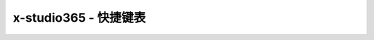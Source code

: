 x-studio365 - 快捷键表
========

+-----------------------------------------------+-----------------------------------------------------------------+
| 快捷键                                        | 功能                                                            |
+===============================================+=================================================================+
| Shift+Alt+Enter                               | 全屏                                                            |
+-----------------------------------------------+-----------------------------------------------------------------+
| Alt+ MouseWheel                               | 缩放节点                                                        |
+-----------------------------------------------+-----------------------------------------------------------------+
| Ctrl+Alt+MouseWhell                           | 缩放渲染窗口                                                    |
+-----------------------------------------------+-----------------------------------------------------------------+
| Alt + MouseMove                               | 移动场景中的对象                                                |
+-----------------------------------------------+-----------------------------------------------------------------+
| Ctrl + Alt + MouseMove                        | 移动渲染窗口                                                    |
+-----------------------------------------------+-----------------------------------------------------------------+
| ↑↓←→                                          | 微调UI节点 单位1px， 若连续按着不放移动单位为2px                |
+-----------------------------------------------+-----------------------------------------------------------------+
| 按住Shift, 鼠标按住节点四角落任意一角拖拉即   | 可保持宽高比缩放节点                                            |
+-----------------------------------------------+-----------------------------------------------------------------+
| 加选节点 按住Ctrl                             | 鼠标单击节点                                                    |
+-----------------------------------------------+-----------------------------------------------------------------+
| F5                                            | 启动调试                                                        |
+-----------------------------------------------+-----------------------------------------------------------------+
| F10                                           | 单步步过                                                        |
+-----------------------------------------------+-----------------------------------------------------------------+
| Ctrl+F10                                      | 运行到当前行                                                    |
+-----------------------------------------------+-----------------------------------------------------------------+
| F11                                           | 单步步入                                                        |
+-----------------------------------------------+-----------------------------------------------------------------+
| Shift+F5                                      | 停止调试                                                        |
+-----------------------------------------------+-----------------------------------------------------------------+
| Ctrl+Shift+F5                                 | 重启调试                                                        |
+-----------------------------------------------+-----------------------------------------------------------------+
| Ctrl+F5                                       | 启动目标程序不调试                                              |
+-----------------------------------------------+-----------------------------------------------------------------+
| Ctrl+F                                        | 弹出查找对话框                                                  |
+-----------------------------------------------+-----------------------------------------------------------------+
| F3                                            | 查找下一个                                                      |
+-----------------------------------------------+-----------------------------------------------------------------+
| Shift+F3                                      | 查找上一个                                                      |
+-----------------------------------------------+-----------------------------------------------------------------+
| Ctrl+Shift+U                                  | 将选中文本转换为大写                                            |
+-----------------------------------------------+-----------------------------------------------------------------+
| Ctrl+U                                        | 将选中文本转换为小写                                            |
+-----------------------------------------------+-----------------------------------------------------------------+
| Alt + MouseMove(代码编辑器)                   | 块选文本                                                        |
+-----------------------------------------------+-----------------------------------------------------------------+
| Ctrl + Shift + F                              | 全工程查找                                                      |
+-----------------------------------------------+-----------------------------------------------------------------+
| Ctrl + D                                      | 加选下一个匹配字符串                                            |
+-----------------------------------------------+-----------------------------------------------------------------+
| Ctrl + E                                      | 复制当前选中文本并粘贴到行尾                                    |
+-----------------------------------------------+-----------------------------------------------------------------+
| Ctrl + I                                      | 修正代码缩进，格式化文档                                        |
+-----------------------------------------------+-----------------------------------------------------------------+
| Ctrl + P                                      | 快速搜索工程中文件                                              |
+-----------------------------------------------+-----------------------------------------------------------------+
| Ctrl + R                                      | 快速搜索本文档函数                                              |
+-----------------------------------------------+-----------------------------------------------------------------+
| Ctrl + Tab                                    | 快速切换活动文档                                                |
+-----------------------------------------------+-----------------------------------------------------------------+
| Ctrl + F2                                     | 更改所有匹配文本                                                |
+-----------------------------------------------+-----------------------------------------------------------------+
| Alt+→                                         | 显示自动完成列表                                                |
+-----------------------------------------------+-----------------------------------------------------------------+
| Ctrl+Alt+Num9                                 | 切换代码编辑视图主题(目前支持5种)                               |
+-----------------------------------------------+-----------------------------------------------------------------+
| Ctrl + Q                                      | 在x-studio365多个进程实例之间快速切换                           |
+-----------------------------------------------+-----------------------------------------------------------------+
| Ctrl + B                                      | Luacheck静态分析Lua代码                                         |
+-----------------------------------------------+-----------------------------------------------------------------+
| Ctrl + Shfit + P                              | 打开快捷命令对话框                                              |
+-----------------------------------------------+-----------------------------------------------------------------+
| 按住Ctrl + Shift                              | 点击大纲+/-号按钮 切换全部大纲显示（收缩或展开全部）            |
+-----------------------------------------------+-----------------------------------------------------------------+
| Shift + F9                                    | 打开快速监视对话框                                              |
+-----------------------------------------------+-----------------------------------------------------------------+
| 按住Ctrl或者Shift,右键资源视图文件夹或文件      | 弹出桌面shell菜单，方便进行svn等操作   |
+-----------------------------------------------+-----------------------------------------------------------------+

